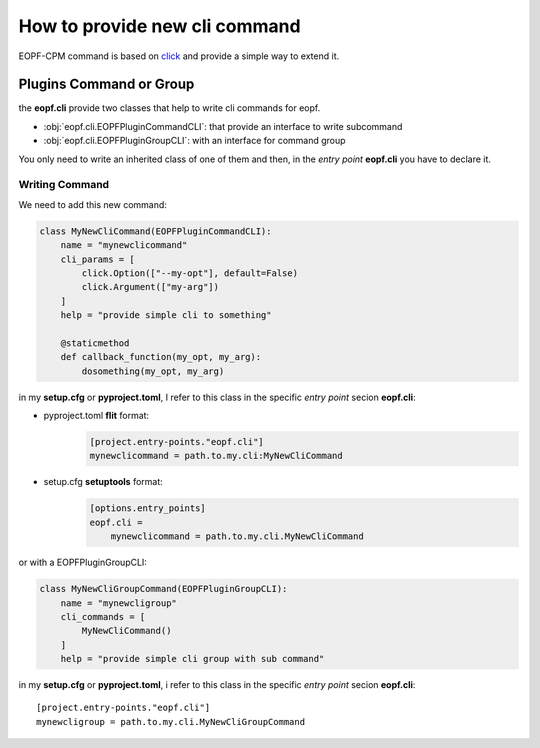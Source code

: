 How to provide new cli command
==============================

EOPF-CPM command is based on `click`_ and provide a simple way to extend it.

Plugins Command or Group
------------------------

the **eopf.cli** provide two classes that help to write cli commands for eopf.

* :obj:`eopf.cli.EOPFPluginCommandCLI`: that provide an interface to write subcommand
* :obj:`eopf.cli.EOPFPluginGroupCLI`: with an interface for command group

You only need to write an inherited class of one of them and then, in the *entry point* **eopf.cli**
you have to declare it.

Writing Command
~~~~~~~~~~~~~~~

We need to add this new command:

.. code-block:: python

    class MyNewCliCommand(EOPFPluginCommandCLI):
        name = "mynewclicommand"
        cli_params = [
            click.Option(["--my-opt"], default=False)
            click.Argument(["my-arg"])
        ]
        help = "provide simple cli to something"

        @staticmethod
        def callback_function(my_opt, my_arg):
            dosomething(my_opt, my_arg)

in my **setup.cfg** or **pyproject.toml**,
I refer to this class in the specific *entry point* secion **eopf.cli**:

* pyproject.toml **flit** format:
    .. code-block:: toml

        [project.entry-points."eopf.cli"]
        mynewclicommand = path.to.my.cli:MyNewCliCommand

* setup.cfg **setuptools** format:
    .. code-block:: toml

        [options.entry_points]
        eopf.cli =
            mynewclicommand = path.to.my.cli.MyNewCliCommand

or with a EOPFPluginGroupCLI:

.. code-block:: python

    class MyNewCliGroupCommand(EOPFPluginGroupCLI):
        name = "mynewcligroup"
        cli_commands = [
            MyNewCliCommand()
        ]
        help = "provide simple cli group with sub command"

in my **setup.cfg** or **pyproject.toml**, i refer to this class in the specific *entry point* secion **eopf.cli**::

    [project.entry-points."eopf.cli"]
    mynewcligroup = path.to.my.cli.MyNewCliGroupCommand



.. _click: https://click.palletsprojects.com/
